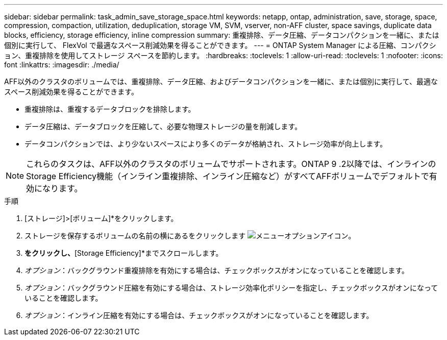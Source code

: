 ---
sidebar: sidebar 
permalink: task_admin_save_storage_space.html 
keywords: netapp, ontap, administration, save, storage, space, compression, compaction, utilization, deduplication, storage VM, SVM, vserver, non-AFF cluster, space savings, duplicate data blocks, efficiency, storage efficiency, inline compression 
summary: 重複排除、データ圧縮、データコンパクションを一緒に、または個別に実行して、 FlexVol で最適なスペース削減効果を得ることができます。 
---
= ONTAP System Manager による圧縮、コンパクション、重複排除を使用してストレージ スペースを節約します。
:hardbreaks:
:toclevels: 1
:allow-uri-read: 
:toclevels: 1
:nofooter: 
:icons: font
:linkattrs: 
:imagesdir: ./media/


[role="lead"]
AFF以外のクラスタのボリュームでは、重複排除、データ圧縮、およびデータコンパクションを一緒に、または個別に実行して、最適なスペース削減効果を得ることができます。

* 重複排除は、重複するデータブロックを排除します。
* データ圧縮は、データブロックを圧縮して、必要な物理ストレージの量を削減します。
* データコンパクションでは、より少ないスペースにより多くのデータが格納され、ストレージ効率が向上します。



NOTE: これらのタスクは、AFF以外のクラスタのボリュームでサポートされます。ONTAP 9 .2以降では、インラインのStorage Efficiency機能（インライン重複排除、インライン圧縮など）がすべてAFFボリュームでデフォルトで有効になります。

.手順
. [ストレージ]>[ボリューム]*をクリックします。
. ストレージを保存するボリュームの名前の横にあるをクリックします image:icon_kabob.gif["メニューオプションアイコン"]。
. [編集]*をクリックし、*[Storage Efficiency]*までスクロールします。
. _オプション_：バックグラウンド重複排除を有効にする場合は、チェックボックスがオンになっていることを確認します。
. _オプション_：バックグラウンド圧縮を有効にする場合は、ストレージ効率化ポリシーを指定し、チェックボックスがオンになっていることを確認します。
. _オプション_：インライン圧縮を有効にする場合は、チェックボックスがオンになっていることを確認します。

